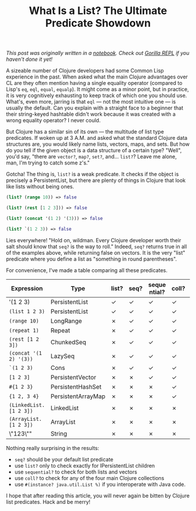#+title: What Is a List? The Ultimate Predicate Showdown
#+tags: clojure
#+OPTIONS: toc:nil author:nil

/This post was originally written in a [[http://notebook.bytopia.org/view.html?source=local&id=list-predicates][notebook]]. Check out [[http://gorilla-repl.org/][Gorilla REPL]] if you
haven't done it yet!/

A sizeable number of Clojure developers had some Common Lisp experience in the
past. When asked what the main Clojure advantages over CL are they often mention
having a single equality operator (compared to Lisp's =eq=, =eql=, =equal=,
=equalp=). It might come as a minor point, but in practice, it is very
cognitively exhausting to keep track of which one you should use. What's, even
more, jarring is that =eql= — not the most intuitive one — is usually the
default. Can you explain with a straight face to a beginner that their
string-keyed hashtable didn't work because it was created with a wrong equality
operator? I never could.

But Clojure has a similar sin of its own — the multitude of list type
predicates. If woken up at 3 A.M. and asked what the standard Clojure data
structures are, you would likely name lists, vectors, maps, and sets. But how do
you tell if the given object is a data structure of a certain type? "Well",
you'd say, "there are =vector?=, =map?=, =set?=, and... =list?=? Leave me alone,
man, I'm trying to catch some z's."

Gotcha! The thing is, =list?= is a weak predicate. It checks if the object is
precisely a PersistentList, but there are plenty of things in Clojure that look
like lists without being ones.

#+readmore

#+BEGIN_SRC clojure
(list? (range 10)) => false

(list? (rest [1 2 3])) => false

(list? (concat '(1 2) '(3))) => false

(list? `(1 2 3)) => false
#+END_SRC

Lies everywhere! "Hold on, wildman. Every Clojure developer worth their salt
should know that =seq?= is the way to roll." Indeed, =seq?= returns true in all
of the examples above, while returning false on vectors. It is the very "list"
predicate where you define a list as "something in round parentheses".

For convenience, I've made a table comparing all these predicates.

| Expression              | Type               | list? | seq? | seque ntial? | coll? | (instance? List %) |
|-------------------------+--------------------+-------+------+--------------+-------+--------------------|
| '(1 2 3)                | PersistentList     | ✓     | ✓    | ✓            | ✓     | ✓                  |
| =(list 1 2 3)=          | PersistentList     | ✓     | ✓    | ✓            | ✓     | ✓                  |
| =(range 10)=            | LongRange          | ✗     | ✓    | ✓            | ✓     | ✓                  |
| =(repeat 1)=            | Repeat             | ✗     | ✓    | ✓            | ✓     | ✓                  |
| =(rest [1 2 3])=        | ChunkedSeq         | ✗     | ✓    | ✓            | ✓     | ✓                  |
| =(concat '(1 2) '(3))=  | LazySeq            | ✗     | ✓    | ✓            | ✓     | ✓                  |
| =`(1 2 3)=              | Cons               | ✗     | ✓    | ✓            | ✓     | ✓                  |
| =[1 2 3]=               | PersistentVector   | ✗     | ✗    | ✓            | ✓     | ✓                  |
| =#{1 2 3}=              | PersistentHashSet  | ✗     | ✗    | ✗            | ✓     | ✗                  |
| ={1 2, 3 4}=            | PersistentArrayMap | ✗     | ✗    | ✗            | ✓     | ✗                  |
| =(LinkedList. [1 2 3])= | LinkedList         | ✗     | ✗    | ✗            | ✗     | ✓                  |
| =(ArrayList. [1 2 3])=  | ArrayList          | ✗     | ✗    | ✗            | ✗     | ✓                  |
| \"123\""                | String             | ✗     | ✗    | ✗            | ✗     | ✗                  |
|-------------------------+--------------------+-------+------+--------------+-------+--------------------|

Nothing really surprising in the results:

- =seq?= should be your default list predicate
- use =list?= only to check exactly for IPersistentList children
- use =sequential?= to check for both lists and vectors
- use =coll?= to check for any of the four main Clojure collections
- use =#(instance? java.util.List %)= if you interoperate with Java code.

I hope that after reading this article, you will never again be bitten by
Clojure list predicates. Hack and be merry!
